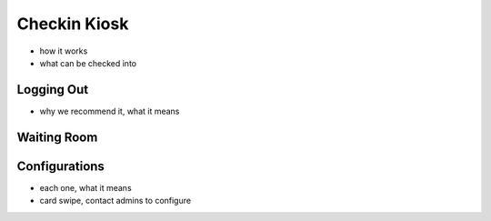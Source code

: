 .. _application_checkin_kiosk:

Checkin Kiosk
=============

- how it works
- what can be checked into

Logging Out
###########

- why we recommend it, what it means

Waiting Room
############


Configurations
##############

- each one, what it means
- card swipe, contact admins to configure
